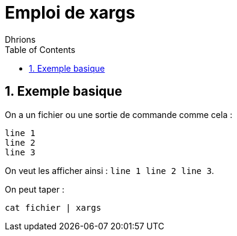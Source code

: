 = Emploi de xargs
:author: Dhrions
:toc:
:sectnums:

== Exemple basique

On a un fichier ou une sortie de commande comme cela :

[source, bash]
----
line 1
line 2
line 3
----

On veut les afficher ainsi : `line 1 line 2 line 3`.

On peut taper :

`cat fichier | xargs`
